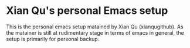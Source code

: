 * Xian Qu's personal Emacs setup
  This is the personal emacs setup matained by Xian Qu (xianqugithub). As the matainer is still at rudimentary stage in terms of emacs in general, the setup is primarily for personal backup.
